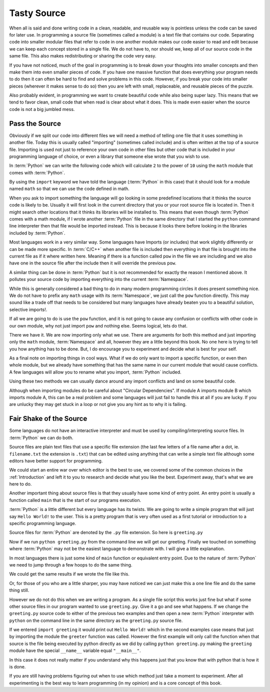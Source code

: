 Tasty Source
============

When all is said and done writing code in a clean, readable, and reusable way
is pointless unless the code can be saved for later use. In programming a
source file (sometimes called a module) is a text file that contains our code.
Separating code into smaller modular files that refer to code in one another
module makes our code easier to read and edit because we can keep each concept
stored in a single file. We do not have to, nor should we, keep all of our
source code in the same file. This also makes redistributing or sharing the
code very easy.

If you have not noticed, much of the goal in programming is to break down your
thoughts into smaller concepts and then make them into even smaller pieces of
code. If you have one massive function that does everything your program needs
to do then it can often be hard to find and solve problems in this code.
However, if you break your code into smaller pieces (wherever it makes sense to
do so) then you are left with small, replaceable, and reusable pieces of the
puzzle.

Also probably evident, in programming we want to create beautiful code while
also being super lazy. This means that we tend to favor clean, small code that
when read is clear about what it does. This is made even easier when the source
code is not a big jumbled mess.

Pass the Source
---------------

Obviously if we split our code into different files we will need a method of
telling one file that it uses something in another file. Today this is usually
called "importing" (sometimes called include) and is often written at the top
of a source file. Importing is used not just to reference your own code in
other files but other code that is included in your programming language of
choice, or even a library that someone else wrote that you wish to use.

In :term:`Python` we can write the following code which will calculate ``2`` to
the power of ``10`` using the ``math`` module that comes with :term:`Python`.

.. doctest::

   >>> import math
   >>> math.pow(2, 10)
   1024.0

By using the ``import`` keyword we have told the language (:term:`Python` in
this case) that it should look for a module named ``math`` so that we can use
the code defined in math.

When you ask to import something the language will go looking in some
predefined locations that it thinks the source code is likely to be. Usually it
will first look in the current directory that you or your root source file is
located in. Then it might search other locations that it thinks its libraries
will be installed to. This means that even though :term:`Python` comes with a
math module, if I wrote another :term:`Python` file in the same directory that
I started the ``python`` command line interpreter then that file would be
imported instead. This is because it looks there before looking in the
libraries included by :term:`Python`.

Most languages work in a very similar way. Some languages have Imports (or
includes) that work slightly differently or can be made more specific. In
:term:`C/C++` when another file is included then everything in that file is
brought into the current file as if it where written here. Meaning if there is
a function called ``pow`` in the file we are including and we also have one in
the source file after the include then it will override the previous ``pow``.

A similar thing can be done in :term:`Python` but it is not recommended for
exactly the reason I mentioned above. It pollutes your source code by importing
everything into the current :term:`Namespace`.

.. doctest::

   >>> from math import *
   >>> pow(2, 10)
   1024.0

While this is generally considered a bad thing to do in many modern programming
circles it does present something nice. We do not have to prefix any ``math``
usage with its :term:`Namespace`, we just call the ``pow`` function directly.
This may sound like a trade off that needs to be considered but many languages
have already beaten you to a beautiful solution, selective imports!.

If all we are going to do is use the ``pow`` function, and it is not going to
cause any confusion or conflicts with other code in our own module, why not
just import ``pow`` and nothing else. Seems logical, lets do that.

.. doctest::

   >>> from math import pow
   >>> pow(2, 10)
   1024.0

There we have it. We are now importing only what we use. There are arguments
for both this method and just importing only the ``math`` module,
:term:`Namespace` and all, however they are a little beyond this book. No one
here is trying to tell you how anything has to be done. But, I do encourage you
to experiment and decide what is best for your self.

As a final note on importing things in cool ways. What if we do only want to
import a specific function, or even then whole module, but we already have
something that has the same name in our current module that would cause
conflicts. A few languages will allow you to rename what you import,
:term:`Python` included.

.. doctest::

   >>> from math import pow as mathpow
   >>> mathpow(2, 10)
   1024.0
   >>> import math as realmath
   >>> realmath.pow(2, 10)
   1024.0

Using these two methods we can usually dance around any import conflicts and
land on some beautiful code.

Although when importing modules do be careful about "Circular Dependencies". If
module A imports module B which imports module A, this can be a real problem
and some languages will just fail to handle this at all if you are lucky. If
you are unlucky they may get stuck in a loop or not give you any hint as to why
it is failing.

Fair Shake of the Source
------------------------

Some languages do not have an interactive interpreter and must be used by
compiling/interpreting source files. In :term:`Python` we can do both.

Source files are plain text files that use a specific file extension (the last
few letters of a file name after a dot, ie. ``filename.txt`` the extension is
``.txt``) that can be edited using anything that can write a simple text file
although some editors have better support for programming.

We could start an entire war over which editor is the best to use, we covered
some of the common choices in the :ref:`Introduction` and left it to you to
research and decide what you like the best. Experiment away, that's what we are
here to do.

Another important thing about source files is that they usually have some kind
of entry point. An entry point is usually a function called ``main`` that is
the start of our programs execution.

:term:`Python` is a little different but every language has its twists. We are
going to write a simple program that will just say ``Hello World!`` to the
user. This is a pretty program that is very often used as a first tutorial or
introduction to a specific programming language.

Source files for :term:`Python` are denoted by the ``.py`` file extension. So
here is ``greeting.py``

.. testcode::

   def greeter():
       print("Hello World!")

   if __name__ == "__main__":
       greeter()

Now if we run ``python greeting.py`` from the command line we will get our
greeting. Finally we touched on something where :term:`Python` may not be the
easiest language to demonstrate with. I will give a little explanation.

In most languages there is just some kind of ``main`` function or equivalent
entry point. Due to the nature of :term:`Python`  we need to jump through a few
hoops to do the same thing.

We could get the same results if we wrote the file like this.

.. testcode::

   def greeter():
       print("Hello World!")
   greeter()

.. testoutput::
   :hide:

   Hello World!

Or, for those of you who are a little sharper, you may have
noticed we can just make this a one line file and do the same thing still.

.. testcode::

   print("Hello World!")

.. testoutput::
   :hide:

   Hello World!

However we do not do this when we are writing a program. As a single file
script this works just fine but what if some other source files in our program
wanted to use ``greeting.py``. Give it a go and see what happens. If we change
the ``greeting.py`` source code to either of the previous two examples and then
open a new :term:`Python` interpreter with ``python`` on the command line in
the same directory as the ``greeting.py`` source file.

If we entered ``import greeting`` it would print out ``Hello World!`` which in
the second examples case means that just by importing the module the
``greeter`` function was called. However the first example will only call the
function when that source is the file being executed by python directly as we
did by calling ``python greeting.py`` making the ``greeting`` module have the
special ``__name__`` variable equal ``"__main__"``.

In this case it does not really matter if you understand why this happens just
that you know that with python that is how it is done.

If you are still having problems figuring out when to use which method just
take a moment to experiment. After all experimenting is the best way to learn
programming (in my opinion) and is a core concept of this book.
